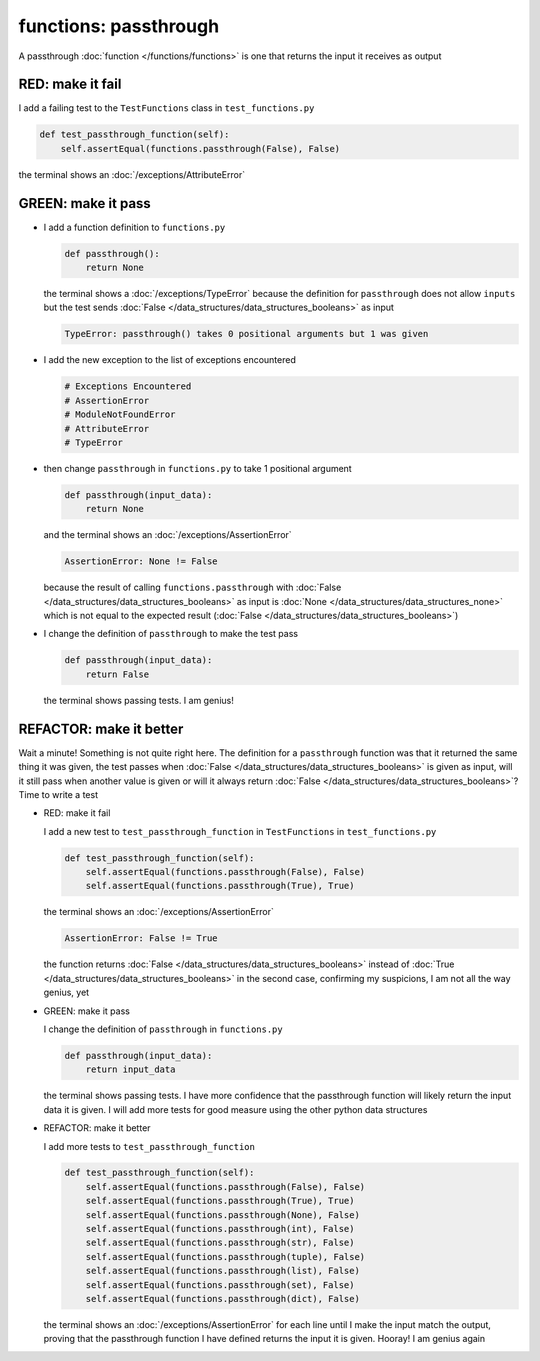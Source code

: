 
functions: passthrough
======================

A passthrough :doc:`function </functions/functions>` is one that returns the input it receives as output


RED: make it fail
^^^^^^^^^^^^^^^^^

I add a failing test to the ``TestFunctions`` class in ``test_functions.py``

.. code-block:: python

    def test_passthrough_function(self):
        self.assertEqual(functions.passthrough(False), False)

the terminal shows an :doc:`/exceptions/AttributeError`

GREEN: make it pass
^^^^^^^^^^^^^^^^^^^


* I add a function definition to ``functions.py``

  .. code-block:: python

    def passthrough():
        return None

  the terminal shows a :doc:`/exceptions/TypeError` because the definition for ``passthrough`` does not allow ``inputs`` but the test sends :doc:`False </data_structures/data_structures_booleans>` as input

  .. code-block:: python

    TypeError: passthrough() takes 0 positional arguments but 1 was given

* I add the new exception to the list of exceptions encountered

  .. code-block:: python

    # Exceptions Encountered
    # AssertionError
    # ModuleNotFoundError
    # AttributeError
    # TypeError

* then change ``passthrough`` in ``functions.py`` to take 1 positional argument

  .. code-block:: python

    def passthrough(input_data):
        return None

  and the terminal shows an :doc:`/exceptions/AssertionError`

  .. code-block:: python

    AssertionError: None != False

  because the result of calling ``functions.passthrough`` with :doc:`False </data_structures/data_structures_booleans>` as input is :doc:`None </data_structures/data_structures_none>` which is not equal to the expected result (:doc:`False </data_structures/data_structures_booleans>`)

* I change the definition of ``passthrough`` to make the test pass

  .. code-block:: python

    def passthrough(input_data):
        return False

  the terminal shows passing tests. I am genius!

REFACTOR: make it better
^^^^^^^^^^^^^^^^^^^^^^^^

Wait a minute! Something is not quite right here. The definition for a ``passthrough`` function was that it returned the same thing it was given, the test passes when :doc:`False </data_structures/data_structures_booleans>` is given as input, will it still pass when another value is given or will it always return :doc:`False </data_structures/data_structures_booleans>`? Time to write a test


* RED: make it fail

  I add a new test to ``test_passthrough_function`` in ``TestFunctions`` in ``test_functions.py``

  .. code-block:: python

      def test_passthrough_function(self):
          self.assertEqual(functions.passthrough(False), False)
          self.assertEqual(functions.passthrough(True), True)

  the terminal shows an :doc:`/exceptions/AssertionError`

  .. code-block:: python

    AssertionError: False != True

  the function returns :doc:`False </data_structures/data_structures_booleans>` instead of :doc:`True </data_structures/data_structures_booleans>` in the second case, confirming my suspicions, I am not all the way genius, yet

* GREEN: make it pass

  I  change the definition of ``passthrough`` in ``functions.py``

  .. code-block:: python

    def passthrough(input_data):
        return input_data

  the terminal shows passing tests. I have more confidence that the passthrough function will likely return the input data it is given. I will add more tests for good measure using the other python data structures

* REFACTOR: make it better

  I add more tests to ``test_passthrough_function``

  .. code-block:: python

      def test_passthrough_function(self):
          self.assertEqual(functions.passthrough(False), False)
          self.assertEqual(functions.passthrough(True), True)
          self.assertEqual(functions.passthrough(None), False)
          self.assertEqual(functions.passthrough(int), False)
          self.assertEqual(functions.passthrough(str), False)
          self.assertEqual(functions.passthrough(tuple), False)
          self.assertEqual(functions.passthrough(list), False)
          self.assertEqual(functions.passthrough(set), False)
          self.assertEqual(functions.passthrough(dict), False)

  the terminal shows an :doc:`/exceptions/AssertionError` for each line until I make the input match the output, proving that the passthrough function I have defined returns the input it is given. Hooray! I am genius again
